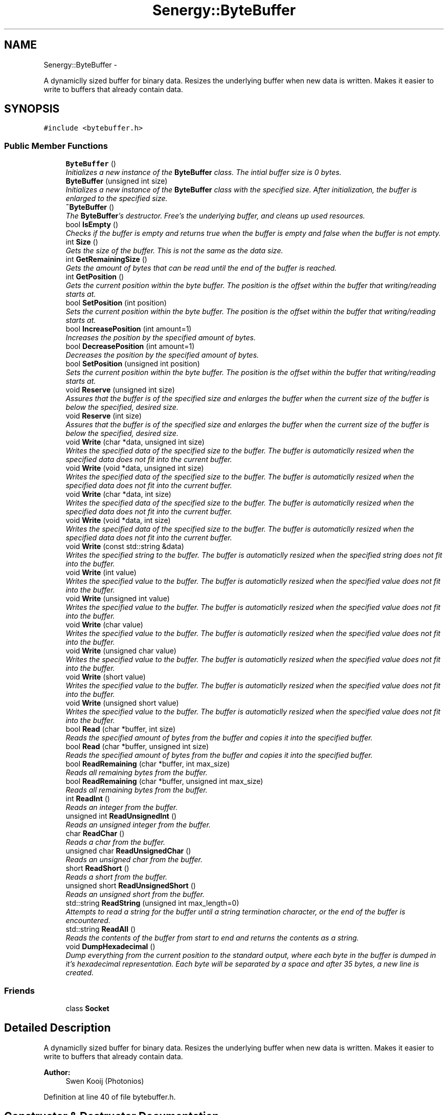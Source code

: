 .TH "Senergy::ByteBuffer" 3 "Tue Feb 11 2014" "Version 1.0" "Senergy" \" -*- nroff -*-
.ad l
.nh
.SH NAME
Senergy::ByteBuffer \- 
.PP
A dynamiclly sized buffer for binary data\&. Resizes the underlying buffer when new data is written\&. Makes it easier to write to buffers that already contain data\&.  

.SH SYNOPSIS
.br
.PP
.PP
\fC#include <bytebuffer\&.h>\fP
.SS "Public Member Functions"

.in +1c
.ti -1c
.RI "\fBByteBuffer\fP ()"
.br
.RI "\fIInitializes a new instance of the \fBByteBuffer\fP class\&. The intial buffer size is 0 bytes\&. \fP"
.ti -1c
.RI "\fBByteBuffer\fP (unsigned int size)"
.br
.RI "\fIInitializes a new instance of the \fBByteBuffer\fP class with the specified size\&. After initialization, the buffer is enlarged to the specified size\&. \fP"
.ti -1c
.RI "\fB~ByteBuffer\fP ()"
.br
.RI "\fIThe \fBByteBuffer\fP's destructor\&. Free's the underlying buffer, and cleans up used resources\&. \fP"
.ti -1c
.RI "bool \fBIsEmpty\fP ()"
.br
.RI "\fIChecks if the buffer is empty and returns true when the buffer is empty and false when the buffer is not empty\&. \fP"
.ti -1c
.RI "int \fBSize\fP ()"
.br
.RI "\fIGets the size of the buffer\&. This is not the same as the data size\&. \fP"
.ti -1c
.RI "int \fBGetRemainingSize\fP ()"
.br
.RI "\fIGets the amount of bytes that can be read until the end of the buffer is reached\&. \fP"
.ti -1c
.RI "int \fBGetPosition\fP ()"
.br
.RI "\fIGets the current position within the byte buffer\&. The position is the offset within the buffer that writing/reading starts at\&. \fP"
.ti -1c
.RI "bool \fBSetPosition\fP (int position)"
.br
.RI "\fISets the current position within the byte buffer\&. The position is the offset within the buffer that writing/reading starts at\&. \fP"
.ti -1c
.RI "bool \fBIncreasePosition\fP (int amount=1)"
.br
.RI "\fIIncreases the position by the specified amount of bytes\&. \fP"
.ti -1c
.RI "bool \fBDecreasePosition\fP (int amount=1)"
.br
.RI "\fIDecreases the position by the specified amount of bytes\&. \fP"
.ti -1c
.RI "bool \fBSetPosition\fP (unsigned int position)"
.br
.RI "\fISets the current position within the byte buffer\&. The position is the offset within the buffer that writing/reading starts at\&. \fP"
.ti -1c
.RI "void \fBReserve\fP (unsigned int size)"
.br
.RI "\fIAssures that the buffer is of the specified size and enlarges the buffer when the current size of the buffer is below the specified, desired size\&. \fP"
.ti -1c
.RI "void \fBReserve\fP (int size)"
.br
.RI "\fIAssures that the buffer is of the specified size and enlarges the buffer when the current size of the buffer is below the specified, desired size\&. \fP"
.ti -1c
.RI "void \fBWrite\fP (char *data, unsigned int size)"
.br
.RI "\fIWrites the specified data of the specified size to the buffer\&. The buffer is automaticlly resized when the specified data does not fit into the current buffer\&. \fP"
.ti -1c
.RI "void \fBWrite\fP (void *data, unsigned int size)"
.br
.RI "\fIWrites the specified data of the specified size to the buffer\&. The buffer is automaticlly resized when the specified data does not fit into the current buffer\&. \fP"
.ti -1c
.RI "void \fBWrite\fP (char *data, int size)"
.br
.RI "\fIWrites the specified data of the specified size to the buffer\&. The buffer is automaticlly resized when the specified data does not fit into the current buffer\&. \fP"
.ti -1c
.RI "void \fBWrite\fP (void *data, int size)"
.br
.RI "\fIWrites the specified data of the specified size to the buffer\&. The buffer is automaticlly resized when the specified data does not fit into the current buffer\&. \fP"
.ti -1c
.RI "void \fBWrite\fP (const std::string &data)"
.br
.RI "\fIWrites the specified string to the buffer\&. The buffer is automaticlly resized when the specified string does not fit into the buffer\&. \fP"
.ti -1c
.RI "void \fBWrite\fP (int value)"
.br
.RI "\fIWrites the specified value to the buffer\&. The buffer is automaticlly resized when the specified value does not fit into the buffer\&. \fP"
.ti -1c
.RI "void \fBWrite\fP (unsigned int value)"
.br
.RI "\fIWrites the specified value to the buffer\&. The buffer is automaticlly resized when the specified value does not fit into the buffer\&. \fP"
.ti -1c
.RI "void \fBWrite\fP (char value)"
.br
.RI "\fIWrites the specified value to the buffer\&. The buffer is automaticlly resized when the specified value does not fit into the buffer\&. \fP"
.ti -1c
.RI "void \fBWrite\fP (unsigned char value)"
.br
.RI "\fIWrites the specified value to the buffer\&. The buffer is automaticlly resized when the specified value does not fit into the buffer\&. \fP"
.ti -1c
.RI "void \fBWrite\fP (short value)"
.br
.RI "\fIWrites the specified value to the buffer\&. The buffer is automaticlly resized when the specified value does not fit into the buffer\&. \fP"
.ti -1c
.RI "void \fBWrite\fP (unsigned short value)"
.br
.RI "\fIWrites the specified value to the buffer\&. The buffer is automaticlly resized when the specified value does not fit into the buffer\&. \fP"
.ti -1c
.RI "bool \fBRead\fP (char *buffer, int size)"
.br
.RI "\fIReads the specified amount of bytes from the buffer and copies it into the specified buffer\&. \fP"
.ti -1c
.RI "bool \fBRead\fP (char *buffer, unsigned int size)"
.br
.RI "\fIReads the specified amount of bytes from the buffer and copies it into the specified buffer\&. \fP"
.ti -1c
.RI "bool \fBReadRemaining\fP (char *buffer, int max_size)"
.br
.RI "\fIReads all remaining bytes from the buffer\&. \fP"
.ti -1c
.RI "bool \fBReadRemaining\fP (char *buffer, unsigned int max_size)"
.br
.RI "\fIReads all remaining bytes from the buffer\&. \fP"
.ti -1c
.RI "int \fBReadInt\fP ()"
.br
.RI "\fIReads an integer from the buffer\&. \fP"
.ti -1c
.RI "unsigned int \fBReadUnsignedInt\fP ()"
.br
.RI "\fIReads an unsigned integer from the buffer\&. \fP"
.ti -1c
.RI "char \fBReadChar\fP ()"
.br
.RI "\fIReads a char from the buffer\&. \fP"
.ti -1c
.RI "unsigned char \fBReadUnsignedChar\fP ()"
.br
.RI "\fIReads an unsigned char from the buffer\&. \fP"
.ti -1c
.RI "short \fBReadShort\fP ()"
.br
.RI "\fIReads a short from the buffer\&. \fP"
.ti -1c
.RI "unsigned short \fBReadUnsignedShort\fP ()"
.br
.RI "\fIReads an unsigned short from the buffer\&. \fP"
.ti -1c
.RI "std::string \fBReadString\fP (unsigned int max_length=0)"
.br
.RI "\fIAttempts to read a string for the buffer until a string termination character, or the end of the buffer is encountered\&. \fP"
.ti -1c
.RI "std::string \fBReadAll\fP ()"
.br
.RI "\fIReads the contents of the buffer from start to end and returns the contents as a string\&. \fP"
.ti -1c
.RI "void \fBDumpHexadecimal\fP ()"
.br
.RI "\fIDump everything from the current position to the standard output, where each byte in the buffer is dumped in it's hexadecimal representation\&. Each byte will be separated by a space and after 35 bytes, a new line is created\&. \fP"
.in -1c
.SS "Friends"

.in +1c
.ti -1c
.RI "class \fBSocket\fP"
.br
.in -1c
.SH "Detailed Description"
.PP 
A dynamiclly sized buffer for binary data\&. Resizes the underlying buffer when new data is written\&. Makes it easier to write to buffers that already contain data\&. 


.PP
\fBAuthor:\fP
.RS 4
Swen Kooij (Photonios) 
.RE
.PP

.PP
Definition at line 40 of file bytebuffer\&.h\&.
.SH "Constructor & Destructor Documentation"
.PP 
.SS "Senergy::ByteBuffer::ByteBuffer ()"

.PP
Initializes a new instance of the \fBByteBuffer\fP class\&. The intial buffer size is 0 bytes\&. 
.PP
Definition at line 27 of file bytebuffer\&.cpp\&.
.SS "Senergy::ByteBuffer::ByteBuffer (unsigned intsize)"

.PP
Initializes a new instance of the \fBByteBuffer\fP class with the specified size\&. After initialization, the buffer is enlarged to the specified size\&. 
.PP
Definition at line 35 of file bytebuffer\&.cpp\&.
.SS "Senergy::ByteBuffer::~ByteBuffer ()"

.PP
The \fBByteBuffer\fP's destructor\&. Free's the underlying buffer, and cleans up used resources\&. 
.PP
Definition at line 43 of file bytebuffer\&.cpp\&.
.SH "Member Function Documentation"
.PP 
.SS "bool Senergy::ByteBuffer::DecreasePosition (intamount = \fC1\fP)"

.PP
Decreases the position by the specified amount of bytes\&. 
.PP
\fBParameters:\fP
.RS 4
\fIamount\fP The amount of bytes to decrease the position with, by default this is 1\&.
.RE
.PP
\fBReturns:\fP
.RS 4
A boolean indicating whether setting the position to the requested offset succeseeded\&. True is returned when the operation succeseeded and false is returned when the operation failed\&. 
.RE
.PP

.PP
Definition at line 92 of file bytebuffer\&.cpp\&.
.SS "void Senergy::ByteBuffer::DumpHexadecimal ()"

.PP
Dump everything from the current position to the standard output, where each byte in the buffer is dumped in it's hexadecimal representation\&. Each byte will be separated by a space and after 35 bytes, a new line is created\&. 
.PP
Definition at line 270 of file bytebuffer\&.cpp\&.
.SS "int Senergy::ByteBuffer::GetPosition ()"

.PP
Gets the current position within the byte buffer\&. The position is the offset within the buffer that writing/reading starts at\&. 
.PP
\fBReturns:\fP
.RS 4
The position within the byte buffer\&. 
.RE
.PP

.PP
Definition at line 63 of file bytebuffer\&.cpp\&.
.SS "int Senergy::ByteBuffer::GetRemainingSize ()"

.PP
Gets the amount of bytes that can be read until the end of the buffer is reached\&. 
.PP
\fBReturns:\fP
.RS 4
The amount of bytes that can be read until the end of the buffer is reached\&. 
.RE
.PP

.PP
Definition at line 68 of file bytebuffer\&.cpp\&.
.SS "bool Senergy::ByteBuffer::IncreasePosition (intamount = \fC1\fP)"

.PP
Increases the position by the specified amount of bytes\&. 
.PP
\fBParameters:\fP
.RS 4
\fIamount\fP The amount of bytes to increase the position with, by default this is 1\&.
.RE
.PP
\fBReturns:\fP
.RS 4
A boolean indicating whether setting the position to the requested offset succeseeded\&. True is returned when the operation succeseeded and false is returned when the operation failed\&. 
.RE
.PP

.PP
Definition at line 87 of file bytebuffer\&.cpp\&.
.SS "bool Senergy::ByteBuffer::IsEmpty ()"

.PP
Checks if the buffer is empty and returns true when the buffer is empty and false when the buffer is not empty\&. 
.PP
\fBReturns:\fP
.RS 4
A boolean indicating whether the buffer is empty\&. True is returned when the buffer is empty and false when it is not\&. 
.RE
.PP

.PP
Definition at line 53 of file bytebuffer\&.cpp\&.
.SS "bool Senergy::ByteBuffer::Read (char *buffer, intsize)"

.PP
Reads the specified amount of bytes from the buffer and copies it into the specified buffer\&. 
.PP
\fBParameters:\fP
.RS 4
\fIbuffer\fP The buffer to write to\&. 
.br
\fIsize\fP The amount of bytes to read from the buffer\&.
.RE
.PP
\fBReturns:\fP
.RS 4
A boolean indicating whether reading succeseeded\&. True is returned when reading succeseeded and false when reading failed\&. 
.RE
.PP

.PP
Definition at line 183 of file bytebuffer\&.cpp\&.
.SS "bool Senergy::ByteBuffer::Read (char *buffer, unsigned intsize)"

.PP
Reads the specified amount of bytes from the buffer and copies it into the specified buffer\&. 
.PP
\fBParameters:\fP
.RS 4
\fIbuffer\fP The buffer to write to\&. 
.br
\fIsize\fP The amount of bytes to read from the buffer\&.
.RE
.PP
\fBReturns:\fP
.RS 4
A boolean indicating whether reading succeseeded\&. True is returned when reading succeseeded and false when reading failed\&. 
.RE
.PP

.PP
Definition at line 198 of file bytebuffer\&.cpp\&.
.SS "std::string Senergy::ByteBuffer::ReadAll ()"

.PP
Reads the contents of the buffer from start to end and returns the contents as a string\&. 
.PP
\fBNote:\fP
.RS 4
This does not affect the current position\&.
.RE
.PP
\fBReturns:\fP
.RS 4
The contents of the buffer as a string\&. 
.RE
.PP

.PP
Definition at line 249 of file bytebuffer\&.cpp\&.
.SS "char Senergy::ByteBuffer::ReadChar ()"

.PP
Reads a char from the buffer\&. 
.PP
\fBReturns:\fP
.RS 4
The char that was read from the buffer\&. -1 is returned when reading failed\&. 
.RE
.PP

.PP
Definition at line 213 of file bytebuffer\&.cpp\&.
.SS "int Senergy::ByteBuffer::ReadInt ()"

.PP
Reads an integer from the buffer\&. 
.PP
\fBReturns:\fP
.RS 4
The integer that was read from the buffer\&. -1 is returned when reading failed\&. 
.RE
.PP

.PP
Definition at line 203 of file bytebuffer\&.cpp\&.
.SS "bool Senergy::ByteBuffer::ReadRemaining (char *buffer, intmax_size)"

.PP
Reads all remaining bytes from the buffer\&. 
.PP
\fBParameters:\fP
.RS 4
\fIbuffer\fP The buffer to write the acquired data to, make sure the buffer is at least the size of of the specified maximum size\&. 
.br
\fImax_size\fP The maximum amount of bytes to copy into the specified buffer, the size of the specified buffer\&.
.RE
.PP
\fBReturns:\fP
.RS 4
A boolean indicating whether writing the remainging bytes to the specified buffer was a success\&. 
.RE
.PP

.SS "bool Senergy::ByteBuffer::ReadRemaining (char *buffer, unsigned intmax_size)"

.PP
Reads all remaining bytes from the buffer\&. 
.PP
\fBParameters:\fP
.RS 4
\fIbuffer\fP The buffer to write the acquired data to, make sure the buffer is at least the size of of the specified maximum size\&. 
.br
\fImax_size\fP The maximum amount of bytes to copy into the specified buffer, the size of the specified buffer\&.
.RE
.PP
\fBReturns:\fP
.RS 4
A boolean indicating whether writing the remainging bytes to the specified buffer was a success\&. 
.RE
.PP

.SS "short Senergy::ByteBuffer::ReadShort ()"

.PP
Reads a short from the buffer\&. 
.PP
\fBReturns:\fP
.RS 4
The short that was read from the buffer\&. -1 is returned when reading failed\&. 
.RE
.PP

.PP
Definition at line 223 of file bytebuffer\&.cpp\&.
.SS "std::string Senergy::ByteBuffer::ReadString (unsigned intmax_length = \fC0\fP)"

.PP
Attempts to read a string for the buffer until a string termination character, or the end of the buffer is encountered\&. 
.PP
\fBParameters:\fP
.RS 4
\fImax_length\fP Specifies the maximum length of the string being returned\&. Specifying zero disables this functionality\&.
.RE
.PP
\fBReturns:\fP
.RS 4
The string that was read, if something went wrong, or the end of the buffer was reached, everything that was read so far will be returned\&. If the buffer is empty, or there are no more bytes left to read, an empty string will be returned\&. 
.RE
.PP

.PP
Definition at line 233 of file bytebuffer\&.cpp\&.
.SS "unsigned char Senergy::ByteBuffer::ReadUnsignedChar ()"

.PP
Reads an unsigned char from the buffer\&. 
.PP
\fBReturns:\fP
.RS 4
The unsigned char that was read from the buffer\&. 0 is returned when reading failed\&. 
.RE
.PP

.PP
Definition at line 218 of file bytebuffer\&.cpp\&.
.SS "unsigned int Senergy::ByteBuffer::ReadUnsignedInt ()"

.PP
Reads an unsigned integer from the buffer\&. 
.PP
\fBReturns:\fP
.RS 4
The unsigned integer that was read from the buffer\&. 0 is returned when reading failed\&. 
.RE
.PP

.PP
Definition at line 208 of file bytebuffer\&.cpp\&.
.SS "unsigned short Senergy::ByteBuffer::ReadUnsignedShort ()"

.PP
Reads an unsigned short from the buffer\&. 
.PP
\fBReturns:\fP
.RS 4
The unsigned short that was read from the buffer\&. 0 is returned when reading failed\&. 
.RE
.PP

.PP
Definition at line 228 of file bytebuffer\&.cpp\&.
.SS "void Senergy::ByteBuffer::Reserve (unsigned intsize)"

.PP
Assures that the buffer is of the specified size and enlarges the buffer when the current size of the buffer is below the specified, desired size\&. 
.PP
\fBParameters:\fP
.RS 4
\fIsize\fP The desired size of the buffer\&. 
.RE
.PP

.PP
Definition at line 97 of file bytebuffer\&.cpp\&.
.SS "void Senergy::ByteBuffer::Reserve (intsize)"

.PP
Assures that the buffer is of the specified size and enlarges the buffer when the current size of the buffer is below the specified, desired size\&. 
.PP
\fBParameters:\fP
.RS 4
\fIsize\fP The desired size of the buffer\&. 
.RE
.PP

.PP
Definition at line 108 of file bytebuffer\&.cpp\&.
.SS "bool Senergy::ByteBuffer::SetPosition (intposition)"

.PP
Sets the current position within the byte buffer\&. The position is the offset within the buffer that writing/reading starts at\&. 
.PP
\fBParameters:\fP
.RS 4
\fIposition\fP The offset to set the current position to\&. The new offset must be 0 and not exceed the size of the buffer\&.
.RE
.PP
\fBReturns:\fP
.RS 4
A boolean indicating whether setting the position to the requested offset succeseeded\&. True is returned when the operation succeseeded and false is returned when the operation failed\&. 
.RE
.PP

.PP
Definition at line 73 of file bytebuffer\&.cpp\&.
.SS "bool Senergy::ByteBuffer::SetPosition (unsigned intposition)"

.PP
Sets the current position within the byte buffer\&. The position is the offset within the buffer that writing/reading starts at\&. 
.PP
\fBParameters:\fP
.RS 4
\fIposition\fP The offset to set the current position to\&. The new offset must be 0 and not exceed the size of the buffer\&.
.RE
.PP
\fBReturns:\fP
.RS 4
A boolean indicating whether setting the position to the requested offset succeseeded\&. True is returned when the operation succeseeded and false is returned when the operation failed\&. 
.RE
.PP

.PP
Definition at line 82 of file bytebuffer\&.cpp\&.
.SS "int Senergy::ByteBuffer::Size ()"

.PP
Gets the size of the buffer\&. This is not the same as the data size\&. 
.PP
\fBReturns:\fP
.RS 4
The size of the buffer, in bytes\&. 
.RE
.PP

.PP
Definition at line 58 of file bytebuffer\&.cpp\&.
.SS "void Senergy::ByteBuffer::Write (char *data, unsigned intsize)"

.PP
Writes the specified data of the specified size to the buffer\&. The buffer is automaticlly resized when the specified data does not fit into the current buffer\&. 
.PP
\fBNote:\fP
.RS 4
Increases the position by the specified size\&.
.RE
.PP
\fBParameters:\fP
.RS 4
\fIdata\fP The data to write to the buffer\&. If the specified data is NULL, no data will be written\&. 
.br
\fIsize\fP The size of the data to write\&. 
.RE
.PP

.PP
Definition at line 116 of file bytebuffer\&.cpp\&.
.SS "void Senergy::ByteBuffer::Write (void *data, unsigned intsize)"

.PP
Writes the specified data of the specified size to the buffer\&. The buffer is automaticlly resized when the specified data does not fit into the current buffer\&. 
.PP
\fBNote:\fP
.RS 4
Increases the position by the specified size\&.
.RE
.PP
\fBParameters:\fP
.RS 4
\fIdata\fP The data to write to the buffer\&. If the specified data is NULL, no data will be written\&. 
.br
\fIsize\fP The size of the data to write\&. 
.RE
.PP

.PP
Definition at line 126 of file bytebuffer\&.cpp\&.
.SS "void Senergy::ByteBuffer::Write (char *data, intsize)"

.PP
Writes the specified data of the specified size to the buffer\&. The buffer is automaticlly resized when the specified data does not fit into the current buffer\&. 
.PP
\fBNote:\fP
.RS 4
Increases the position by the specified size\&.
.RE
.PP
\fBParameters:\fP
.RS 4
\fIdata\fP The data to write to the buffer\&. If the specified data is NULL, no data will be written\&. 
.br
\fIsize\fP The size of the data to write\&. 
.RE
.PP

.PP
Definition at line 121 of file bytebuffer\&.cpp\&.
.SS "void Senergy::ByteBuffer::Write (void *data, intsize)"

.PP
Writes the specified data of the specified size to the buffer\&. The buffer is automaticlly resized when the specified data does not fit into the current buffer\&. 
.PP
\fBNote:\fP
.RS 4
Increases the position by the specified size\&.
.RE
.PP
\fBParameters:\fP
.RS 4
\fIdata\fP The data to write to the buffer\&. If the specified data is NULL, no data will be written\&. 
.br
\fIsize\fP The size of the data to write\&. 
.RE
.PP

.PP
Definition at line 140 of file bytebuffer\&.cpp\&.
.SS "void Senergy::ByteBuffer::Write (const std::string &data)"

.PP
Writes the specified string to the buffer\&. The buffer is automaticlly resized when the specified string does not fit into the buffer\&. 
.PP
\fBNote:\fP
.RS 4
Increases the position by the size of the specified string\&. 
.PP
Accounts for the string termination character (\\0)\&.
.RE
.PP
\fBParameters:\fP
.RS 4
\fIdata\fP The string to write to the buffer\&. 
.RE
.PP

.PP
Definition at line 148 of file bytebuffer\&.cpp\&.
.SS "void Senergy::ByteBuffer::Write (intvalue)"

.PP
Writes the specified value to the buffer\&. The buffer is automaticlly resized when the specified value does not fit into the buffer\&. 
.PP
\fBNote:\fP
.RS 4
Increases the position by the size of the specified value\&.
.RE
.PP
\fBParameters:\fP
.RS 4
\fIvalue\fP The value to write to the buffer\&. 
.RE
.PP

.PP
Definition at line 153 of file bytebuffer\&.cpp\&.
.SS "void Senergy::ByteBuffer::Write (unsigned intvalue)"

.PP
Writes the specified value to the buffer\&. The buffer is automaticlly resized when the specified value does not fit into the buffer\&. 
.PP
\fBNote:\fP
.RS 4
Increases the position by the size of the specified value\&.
.RE
.PP
\fBParameters:\fP
.RS 4
\fIvalue\fP The value to write to the buffer\&. 
.RE
.PP

.PP
Definition at line 158 of file bytebuffer\&.cpp\&.
.SS "void Senergy::ByteBuffer::Write (charvalue)"

.PP
Writes the specified value to the buffer\&. The buffer is automaticlly resized when the specified value does not fit into the buffer\&. 
.PP
\fBNote:\fP
.RS 4
Increases the position by the size of the specified value\&.
.RE
.PP
\fBParameters:\fP
.RS 4
\fIvalue\fP The value to write to the buffer\&. 
.RE
.PP

.PP
Definition at line 163 of file bytebuffer\&.cpp\&.
.SS "void Senergy::ByteBuffer::Write (unsigned charvalue)"

.PP
Writes the specified value to the buffer\&. The buffer is automaticlly resized when the specified value does not fit into the buffer\&. 
.PP
\fBNote:\fP
.RS 4
Increases the position by the size of the specified value\&.
.RE
.PP
\fBParameters:\fP
.RS 4
\fIvalue\fP The value to write to the buffer\&. 
.RE
.PP

.PP
Definition at line 168 of file bytebuffer\&.cpp\&.
.SS "void Senergy::ByteBuffer::Write (shortvalue)"

.PP
Writes the specified value to the buffer\&. The buffer is automaticlly resized when the specified value does not fit into the buffer\&. 
.PP
\fBNote:\fP
.RS 4
Increases the position by the size of the specified value\&.
.RE
.PP
\fBParameters:\fP
.RS 4
\fIvalue\fP The value to write to the buffer\&. 
.RE
.PP

.PP
Definition at line 173 of file bytebuffer\&.cpp\&.
.SS "void Senergy::ByteBuffer::Write (unsigned shortvalue)"

.PP
Writes the specified value to the buffer\&. The buffer is automaticlly resized when the specified value does not fit into the buffer\&. 
.PP
\fBNote:\fP
.RS 4
Increases the position by the size of the specified value\&.
.RE
.PP
\fBParameters:\fP
.RS 4
\fIvalue\fP The value to write to the buffer\&. 
.RE
.PP

.PP
Definition at line 178 of file bytebuffer\&.cpp\&.
.SH "Friends And Related Function Documentation"
.PP 
.SS "friend class \fBSocket\fP\fC [friend]\fP"

.PP
Definition at line 46 of file bytebuffer\&.h\&.

.SH "Author"
.PP 
Generated automatically by Doxygen for Senergy from the source code\&.
